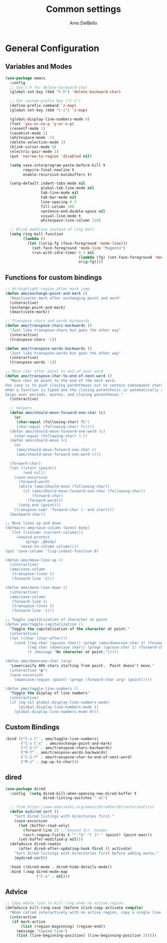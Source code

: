 #+title: Common settings
#+author: Amo DelBello
#+description: Common settings shared by GUI and terminal config
#+startup: content

* General Configuration
** Variables and Modes
#+begin_src emacs-lisp
  (use-package emacs
    :config
    ;; Use C-h for delete-backward-char
    (global-set-key (kbd "C-h") 'delete-backward-char)

    ;; Set custom prefix key ("C-z")
    (define-prefix-command 'z-map)
    (global-set-key (kbd "C-z") 'z-map)

    (global-display-line-numbers-mode 0)
    (fset 'yes-or-no-p 'y-or-n-p)
    (recentf-mode 1)
    (savehist-mode 1)
    (whitespace-mode -1)
    (delete-selection-mode 1)
    (blink-cursor-mode 0)
    (electric-pair-mode 1)
    (put 'narrow-to-region 'disabled nil)

    (setq save-interprogram-paste-before-kill t
          require-final-newline t
          enable-recursive-minibuffers t)

    (setq-default indent-tabs-mode nil
                  global-tab-line-mode nil
                  tab-line-mode nil
                  tab-bar-mode nil
                  line-spacing 0.3
                  fill-column 100
                  sentence-end-double-space nil
                  visual-line-mode t
                  whitespace-line-column 110)

    ;; Blink modeline instead of ring bell
    (setq ring-bell-function
          (lambda ()
            (let ((orig-fg (face-foreground 'mode-line)))
              (set-face-foreground 'mode-line "Magenta")
              (run-with-idle-timer 0.1 nil
                                   (lambda (fg) (set-face-foreground 'mode-line fg))
                                   orig-fg))))
#+end_src

** Functions for custom bindings
#+begin_src emacs-lisp
  ;; Un-highlight region after mark jump
  (defun amo/exchange-point-and-mark ()
    "Deactivates mark after exchanging point and mark"
    (interactive)
    (exchange-point-and-mark)
    (deactivate-mark))

  ;; Transpose chars and words backwards
  (defun amo/transpose-chars-backwards ()
    "Just like transpose-chars but goes the other way"
    (interactive)
    (transpose-chars -1))

  (defun amo/transpose-words-backwards ()
    "Just like transpose-words but goes the other way"
    (interactive)
    (transpose-words -1))

  ;; Move char after point to end of next word
  (defun amo/transpose-char-to-end-of-next-word ()
    "Move char at point to the end of the next word.
  Use case is to push closing parentheses out to contain subsequent characters
  when a function is typed and the closing parenthesis is automatically added.
  Skips over periods, quotes, and closing parentheses."
    (interactive)

    ;; helpers
    (defun amo/should-move-forward-one-char (c)
      (or
       (char-equal (following-char) ?\")
       (char-equal (following-char) ?\))))
    (defun amo/should-move-forward-one-word (c)
      (char-equal (following-char) ?.))
    (defun amo/should-move (c)
      (or
       (amo/should-move-forward-one-char c)
       (amo/should-move-forward-one-word c)))

    (forward-char)
    (let ((start (point))
          (end nil))
      (save-excursion
        (forward-word)
        (while (amo/should-move (following-char))
          (if (amo/should-move-forward-one-char (following-char))
              (forward-char)
            (forward-word)))
        (setq end (point)))
      (transpose-subr 'forward-char (- end start)))
    (backward-char))

  ;; Move lines up and down
  (defmacro amo/save-column (&rest body)
    `(let ((column (current-column)))
       (unwind-protect
           (progn ,@body)
         (move-to-column column))))
  (put 'save-column 'lisp-indent-function 0)

  (defun amo/move-line-up ()
    (interactive)
    (amo/save-column
     (transpose-lines 1)
     (forward-line -2)))

  (defun amo/move-line-down ()
    (interactive)
    (amo/save-column
     (forward-line 1)
     (transpose-lines 1)
     (forward-line -1)))

  ;; Toggle capitalization of character at point
  (defun amo/toggle-capitalization ()
    "Toggle the capitalization of the character at point."
    (interactive)
    (let ((char (char-after)))
      (cond ((eq char (upcase char)) (progn (amo/downcase-char 1) (forward-char)))
            ((eq char (downcase char)) (progn (upcase-char 1) (forward-char)))
            (t (message "No character at point.")))))

  (defun amo/downcase-char (arg)
    "Lowercasify ARG chars starting from point.  Point doesn't move."
    (interactive "p")
    (save-excursion
      (downcase-region (point) (progn (forward-char arg) (point)))))

  (defun amo/toggle-line-numbers ()
    "Toggle the display of line numbers"
    (interactive)
    (if (eq nil global-display-line-numbers-mode)
        (global-display-line-numbers-mode 1)
      (global-display-line-numbers-mode 0)))
#+end_src

** Custom Bindings
#+begin_src emacs-lisp
  :bind (("C-z l" . amo/toggle-line-numbers)
         ("C-x C-x" . amo/exchange-point-and-mark)
         ("C-S-t" . amo/transpose-chars-backwards)
         ("M-T" . amo/transpose-words-backwards)
         ("C-S-f" . amo/transpose-char-to-end-of-next-word)
         ("M-z" . zap-up-to-char)))
#+end_src

** dired
#+begin_src emacs-lisp
  (use-package dired
    :config  (setq dired-kill-when-opening-new-dired-buffer t
                   dired-listing-switches "-al")

    ;; from https://www.emacswiki.org/emacs/DiredSortDirectoriesFirst
    (defun mydired-sort ()
      "Sort dired listings with directories first."
      (save-excursion
        (let (buffer-read-only)
          (forward-line 2) ;; beyond dir. header
          (sort-regexp-fields t "^.*$" "[ ]*." (point) (point-max)))
        (set-buffer-modified-p nil)))
    (defadvice dired-readin
        (after dired-after-updating-hook first () activate)
      "Sort dired listings with directories first before adding marks."
      (mydired-sort))

    :hook ((dired-mode . dired-hide-details-mode))
    :bind (:map dired-mode-map
                ("C-o" . nil)))
#+end_src

** Advice
#+begin_src emacs-lisp
  ;; Copy whole line to kill ring when no active region
  (defadvice kill-ring-save (before slick-copy activate compile)
    "When called interactively with no active region, copy a single line instead."
    (interactive
     (if mark-active
         (list (region-beginning) (region-end))
       (message "Copied line")
       (list (line-beginning-position) (line-beginning-position 2)))))
#+end_src
